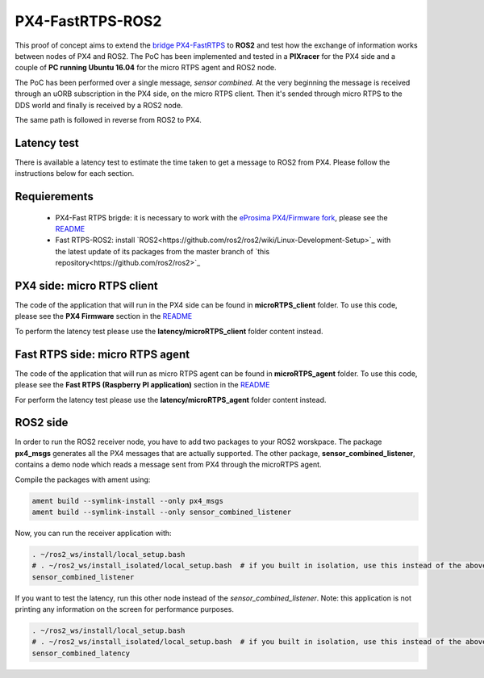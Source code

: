 PX4-FastRTPS-ROS2
=================

This proof of concept aims to extend the `bridge PX4-FastRTPS <https://github.com/eProsima/Firmware.git>`_ to **ROS2** and test how the exchange of information works between nodes of PX4 and ROS2. The PoC has been implemented and tested in a **PIXracer** for the PX4 side and a couple of **PC running Ubuntu 16.04** for the micro RTPS agent and ROS2 node.

The PoC has been performed over a single message, *sensor combined*. At the very beginning the message is received through an uORB subscription in the PX4 side, on the micro RTPS client. Then it's sended through micro RTPS to the DDS world and finally is received by a ROS2 node.

The same path is followed in reverse from ROS2 to PX4.

.. image:: doc/bridge-ROS2.png

Latency test
------------

There is available a latency test to estimate the time taken to get a message to ROS2 from PX4. Please follow the instructions below for each section.

Requierements
-------------

 - PX4-Fast RTPS brigde: it is necessary to work with the `eProsima PX4/Firmware fork <https://github.com/eProsima/Firmware.git>`_, please see the `README <https://github.com/eProsima/Firmware/blob/micrortps/README_eprosima.rst>`_
 - Fast RTPS-ROS2: install `ROS2<https://github.com/ros2/ros2/wiki/Linux-Development-Setup>`_ with the latest update of its packages from the master branch of `this repository<https://github.com/ros2/ros2>`_

PX4 side: micro RTPS client
---------------------------

The code of the application that will run in the PX4 side can be found in **microRTPS_client** folder. To use this code, please see the **PX4 Firmware** section in the `README <https://github.com/eProsima/Firmware/blob/micrortps/README_eprosima.rst>`_

To perform the latency test please use the **latency/microRTPS_client** folder content instead.

Fast RTPS side: micro RTPS agent
--------------------------------

The code of the application that will run as micro RTPS agent can be found in **microRTPS_agent** folder. To use this code, please see the **Fast RTPS (Raspberry PI application)** section in the `README <https://github.com/eProsima/Firmware/blob/micrortps/README_eprosima.rst>`_

For perform the latency test please use the **latency/microRTPS_agent** folder content instead.

ROS2 side
---------

In order to run the ROS2 receiver node, you have to add two packages to your ROS2 worskpace. The package **px4_msgs** generates all the PX4 messages that are actually supported. The other package, **sensor_combined_listener**, contains a demo node which reads a message sent from PX4 through the microRTPS agent.

Compile the packages with ament using:

.. code-block:: bash

    ament build --symlink-install --only px4_msgs
    ament build --symlink-install --only sensor_combined_listener

Now, you can run the receiver application with:

.. code-block:: bash

    . ~/ros2_ws/install/local_setup.bash
    # . ~/ros2_ws/install_isolated/local_setup.bash  # if you built in isolation, use this instead of the above line
    sensor_combined_listener

If you want to test the latency, run this other node instead of the *sensor_combined_listener*. Note: this application is not printing any information on the screen for performance purposes.

.. code-block:: bash

    . ~/ros2_ws/install/local_setup.bash
    # . ~/ros2_ws/install_isolated/local_setup.bash  # if you built in isolation, use this instead of the above line
    sensor_combined_latency
